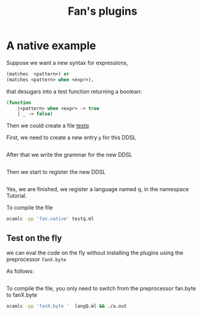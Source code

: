 #+OPTIONS: toc:nil html-postamble:nil html-preamble:nil
#+HTML_HEAD: <link rel="stylesheet" type="text/css" href="stylesheets/styles.css" />
#+TITLE: Fan's plugins
#+OPTIONS: ^:{}
#+OPTIONS: toc:nil


* A native example

  Suppose we want a new syntax for expressions,

  #+BEGIN_SRC ocaml
    (matches  <pattern>) or
    (matches <pattern> when <expr>),
  #+END_SRC
  that desugars into a
  test function returning a boolean:

  #+BEGIN_SRC ocaml
    (function
        |<pattern> when <expr> -> true
        | _ -> false)
  #+END_SRC

  Then we could create a file [[file:code/testq.ml][testq]]

  First, we need to create a new entry  =p= for this DDSL 

  #+INCLUDE:"./code/testq.ml" src ocaml :lines "2-3"

  After that we write the grammar for the new DDSL 

  #+INCLUDE:"./code/testq.ml" src ocaml :lines "4-8"

  Then we start to register the new DDSL 
  
  #+INCLUDE:"./code/testq.ml" src ocaml :lines "10-12"

  Yes, we are finished, we register a language named q, in the
  namespace Tutorial.

  To compile the file

  #+BEGIN_SRC sh
    ocamlc -pp 'fan.native' testq.ml
  #+END_SRC
  

** Test on the fly

   we can eval the code on the fly without installing the plugins
   using the preprocessor =fanX.byte=

   As follows:

   #+INCLUDE:"./code/langQ.ml" src ocaml :lines "1-22"

   To compile the file, you only need to switch from the preprocessor
   fan.byte to fanX.byte 

   #+BEGIN_SRC sh
     ocamlc -pp 'fanX.byte '  langQ.ml && ./a.out
   #+END_SRC
